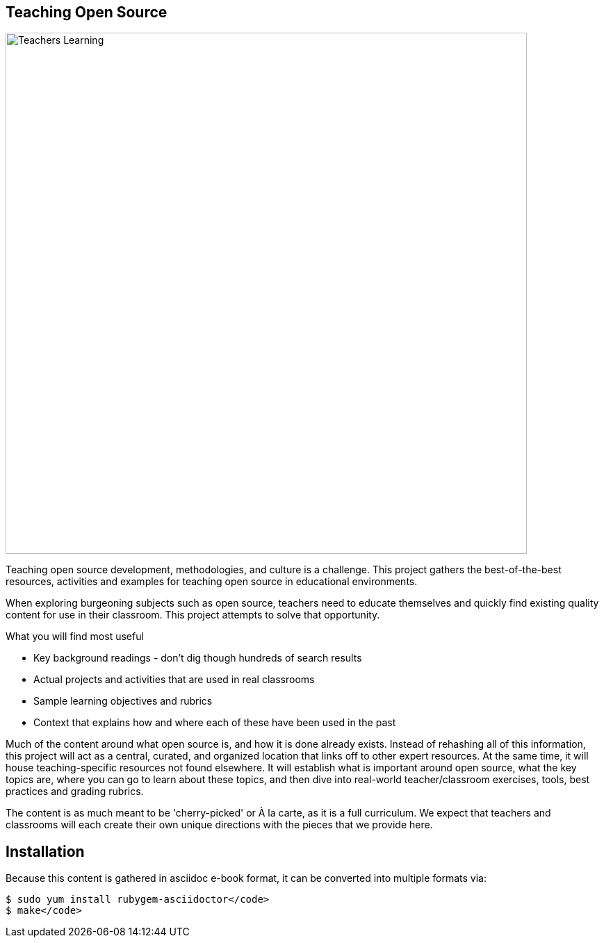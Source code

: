 == Teaching Open Source

image::images/teachersLearning.jpg[Teachers Learning, 750]

Teaching open source development, methodologies, and culture is a challenge. This project gathers the best-of-the-best resources, activities and examples for teaching open source in educational environments.

When exploring burgeoning subjects such as open source, teachers need to educate themselves and quickly find existing quality content for use in their classroom. This project attempts to solve that opportunity.

.What you will find most useful
  * Key background readings - don't dig though hundreds of search results
  * Actual projects and activities that are used in real classrooms
  * Sample learning objectives and rubrics
  * Context that explains how and where each of these have been used in the past

Much of the content around what open source is, and how it is done already exists. Instead of rehashing all of this information, this project will act as a central, curated, and organized location that links off to other expert resources. At the same time, it will house teaching-specific resources not found elsewhere. It will establish what is important around open source, what the key topics are, where you can go to learn about these topics, and then dive into real-world teacher/classroom exercises, tools, best practices and grading rubrics.

The content is as much meant to be 'cherry-picked' or À la carte, as it is a full curriculum. We expect that teachers and classrooms will each create their own unique directions with the pieces that we provide here.

== Installation

Because this content is gathered in asciidoc e-book format, it can be converted into multiple formats via:

----
$ sudo yum install rubygem-asciidoctor</code>
$ make</code>
----

